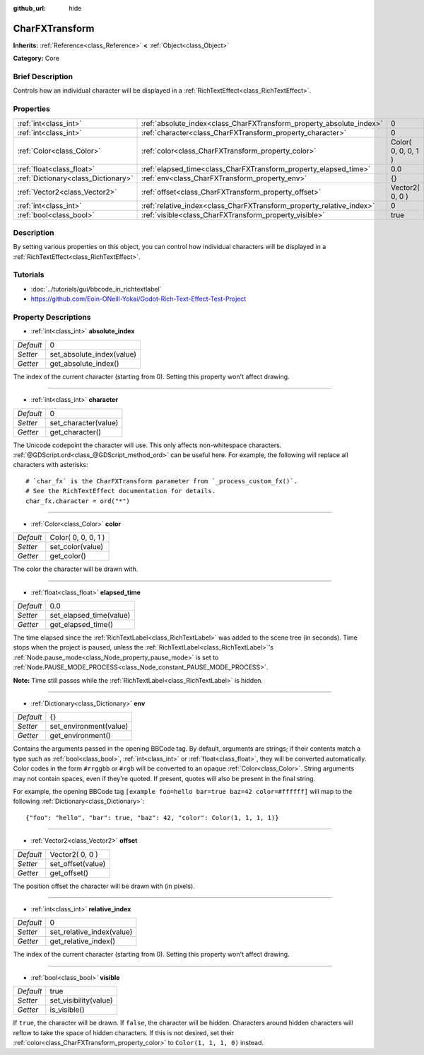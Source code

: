 :github_url: hide

.. Generated automatically by doc/tools/makerst.py in Godot's source tree.
.. DO NOT EDIT THIS FILE, but the CharFXTransform.xml source instead.
.. The source is found in doc/classes or modules/<name>/doc_classes.

.. _class_CharFXTransform:

CharFXTransform
===============

**Inherits:** :ref:`Reference<class_Reference>` **<** :ref:`Object<class_Object>`

**Category:** Core

Brief Description
-----------------

Controls how an individual character will be displayed in a :ref:`RichTextEffect<class_RichTextEffect>`.

Properties
----------

+-------------------------------------+----------------------------------------------------------------------+---------------------+
| :ref:`int<class_int>`               | :ref:`absolute_index<class_CharFXTransform_property_absolute_index>` | 0                   |
+-------------------------------------+----------------------------------------------------------------------+---------------------+
| :ref:`int<class_int>`               | :ref:`character<class_CharFXTransform_property_character>`           | 0                   |
+-------------------------------------+----------------------------------------------------------------------+---------------------+
| :ref:`Color<class_Color>`           | :ref:`color<class_CharFXTransform_property_color>`                   | Color( 0, 0, 0, 1 ) |
+-------------------------------------+----------------------------------------------------------------------+---------------------+
| :ref:`float<class_float>`           | :ref:`elapsed_time<class_CharFXTransform_property_elapsed_time>`     | 0.0                 |
+-------------------------------------+----------------------------------------------------------------------+---------------------+
| :ref:`Dictionary<class_Dictionary>` | :ref:`env<class_CharFXTransform_property_env>`                       | {}                  |
+-------------------------------------+----------------------------------------------------------------------+---------------------+
| :ref:`Vector2<class_Vector2>`       | :ref:`offset<class_CharFXTransform_property_offset>`                 | Vector2( 0, 0 )     |
+-------------------------------------+----------------------------------------------------------------------+---------------------+
| :ref:`int<class_int>`               | :ref:`relative_index<class_CharFXTransform_property_relative_index>` | 0                   |
+-------------------------------------+----------------------------------------------------------------------+---------------------+
| :ref:`bool<class_bool>`             | :ref:`visible<class_CharFXTransform_property_visible>`               | true                |
+-------------------------------------+----------------------------------------------------------------------+---------------------+

Description
-----------

By setting various properties on this object, you can control how individual characters will be displayed in a :ref:`RichTextEffect<class_RichTextEffect>`.

Tutorials
---------

- :doc:`../tutorials/gui/bbcode_in_richtextlabel`

- `https://github.com/Eoin-ONeill-Yokai/Godot-Rich-Text-Effect-Test-Project <https://github.com/Eoin-ONeill-Yokai/Godot-Rich-Text-Effect-Test-Project>`_

Property Descriptions
---------------------

.. _class_CharFXTransform_property_absolute_index:

- :ref:`int<class_int>` **absolute_index**

+-----------+---------------------------+
| *Default* | 0                         |
+-----------+---------------------------+
| *Setter*  | set_absolute_index(value) |
+-----------+---------------------------+
| *Getter*  | get_absolute_index()      |
+-----------+---------------------------+

The index of the current character (starting from 0). Setting this property won't affect drawing.

----

.. _class_CharFXTransform_property_character:

- :ref:`int<class_int>` **character**

+-----------+----------------------+
| *Default* | 0                    |
+-----------+----------------------+
| *Setter*  | set_character(value) |
+-----------+----------------------+
| *Getter*  | get_character()      |
+-----------+----------------------+

The Unicode codepoint the character will use. This only affects non-whitespace characters. :ref:`@GDScript.ord<class_@GDScript_method_ord>` can be useful here. For example, the following will replace all characters with asterisks:

::

    # `char_fx` is the CharFXTransform parameter from `_process_custom_fx()`.
    # See the RichTextEffect documentation for details.
    char_fx.character = ord("*")

----

.. _class_CharFXTransform_property_color:

- :ref:`Color<class_Color>` **color**

+-----------+---------------------+
| *Default* | Color( 0, 0, 0, 1 ) |
+-----------+---------------------+
| *Setter*  | set_color(value)    |
+-----------+---------------------+
| *Getter*  | get_color()         |
+-----------+---------------------+

The color the character will be drawn with.

----

.. _class_CharFXTransform_property_elapsed_time:

- :ref:`float<class_float>` **elapsed_time**

+-----------+-------------------------+
| *Default* | 0.0                     |
+-----------+-------------------------+
| *Setter*  | set_elapsed_time(value) |
+-----------+-------------------------+
| *Getter*  | get_elapsed_time()      |
+-----------+-------------------------+

The time elapsed since the :ref:`RichTextLabel<class_RichTextLabel>` was added to the scene tree (in seconds). Time stops when the project is paused, unless the :ref:`RichTextLabel<class_RichTextLabel>`'s :ref:`Node.pause_mode<class_Node_property_pause_mode>` is set to :ref:`Node.PAUSE_MODE_PROCESS<class_Node_constant_PAUSE_MODE_PROCESS>`.

**Note:** Time still passes while the :ref:`RichTextLabel<class_RichTextLabel>` is hidden.

----

.. _class_CharFXTransform_property_env:

- :ref:`Dictionary<class_Dictionary>` **env**

+-----------+------------------------+
| *Default* | {}                     |
+-----------+------------------------+
| *Setter*  | set_environment(value) |
+-----------+------------------------+
| *Getter*  | get_environment()      |
+-----------+------------------------+

Contains the arguments passed in the opening BBCode tag. By default, arguments are strings; if their contents match a type such as :ref:`bool<class_bool>`, :ref:`int<class_int>` or :ref:`float<class_float>`, they will be converted automatically. Color codes in the form ``#rrggbb`` or ``#rgb`` will be converted to an opaque :ref:`Color<class_Color>`. String arguments may not contain spaces, even if they're quoted. If present, quotes will also be present in the final string.

For example, the opening BBCode tag ``[example foo=hello bar=true baz=42 color=#ffffff]`` will map to the following :ref:`Dictionary<class_Dictionary>`:

::

    {"foo": "hello", "bar": true, "baz": 42, "color": Color(1, 1, 1, 1)}

----

.. _class_CharFXTransform_property_offset:

- :ref:`Vector2<class_Vector2>` **offset**

+-----------+-------------------+
| *Default* | Vector2( 0, 0 )   |
+-----------+-------------------+
| *Setter*  | set_offset(value) |
+-----------+-------------------+
| *Getter*  | get_offset()      |
+-----------+-------------------+

The position offset the character will be drawn with (in pixels).

----

.. _class_CharFXTransform_property_relative_index:

- :ref:`int<class_int>` **relative_index**

+-----------+---------------------------+
| *Default* | 0                         |
+-----------+---------------------------+
| *Setter*  | set_relative_index(value) |
+-----------+---------------------------+
| *Getter*  | get_relative_index()      |
+-----------+---------------------------+

The index of the current character (starting from 0). Setting this property won't affect drawing.

----

.. _class_CharFXTransform_property_visible:

- :ref:`bool<class_bool>` **visible**

+-----------+-----------------------+
| *Default* | true                  |
+-----------+-----------------------+
| *Setter*  | set_visibility(value) |
+-----------+-----------------------+
| *Getter*  | is_visible()          |
+-----------+-----------------------+

If ``true``, the character will be drawn. If ``false``, the character will be hidden. Characters around hidden characters will reflow to take the space of hidden characters. If this is not desired, set their :ref:`color<class_CharFXTransform_property_color>` to ``Color(1, 1, 1, 0)`` instead.


